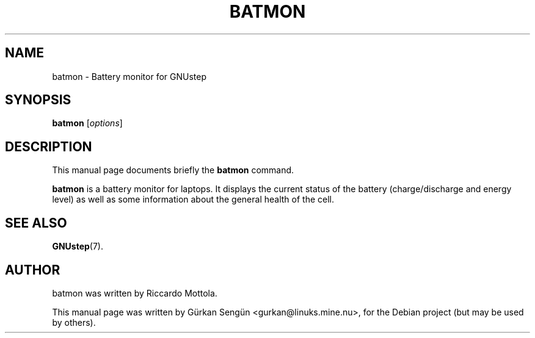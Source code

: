 .TH BATMON 1 "June 27, 2010"
.SH NAME
batmon \- Battery monitor for GNUstep
.SH SYNOPSIS
.B batmon
.RI [ options ]
.SH DESCRIPTION
This manual page documents briefly the
.B batmon
command.
.PP
\fBbatmon\fP is a battery monitor for laptops. It displays the current
status of the battery (charge/discharge and energy level) as well as some
information about the general health of the cell. 
.SH SEE ALSO
.BR GNUstep (7).
.SH AUTHOR
batmon was written by Riccardo Mottola.
.PP
This manual page was written by G\[:u]rkan Seng\[:u]n <gurkan@linuks.mine.nu>,
for the Debian project (but may be used by others).

